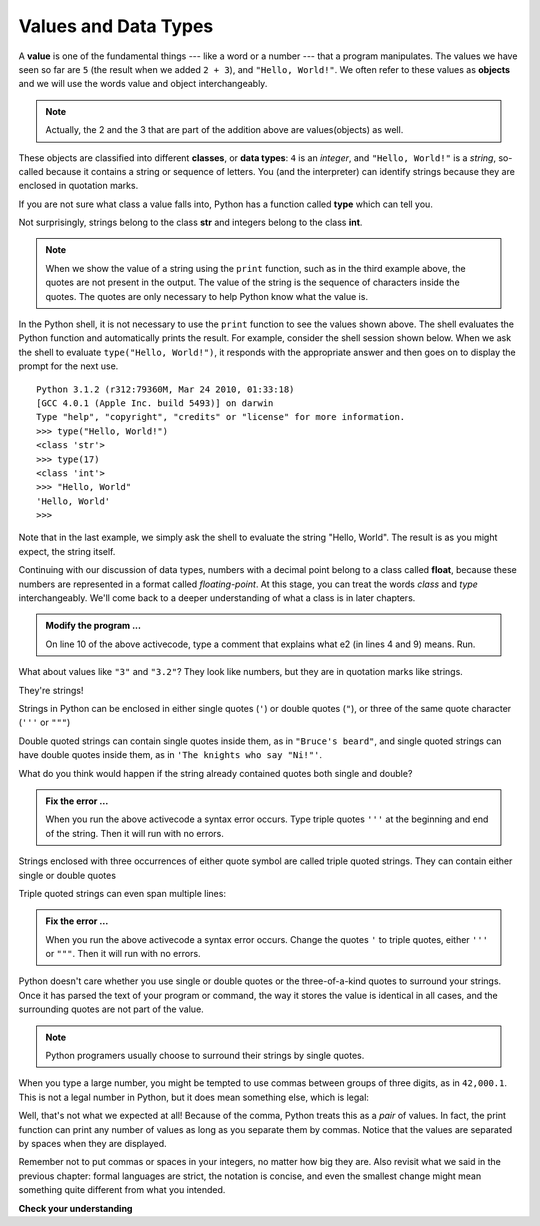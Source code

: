 ..  Copyright (C)  Brad Miller, David Ranum, Jeffrey Elkner, Peter Wentworth, Allen B. Downey, Chris
    Meyers, and Dario Mitchell.  Permission is granted to copy, distribute
    and/or modify this document under the terms of the GNU Free Documentation
    License, Version 1.3 or any later version published by the Free Software
    Foundation; with Invariant Sections being Forward, Prefaces, and
    Contributor List, no Front-Cover Texts, and no Back-Cover Texts.  A copy of
    the license is included in the section entitled "GNU Free Documentation
    License".

.. qnum::
   :prefix: data-2-
   :start: 1

.. index:: value, data type, string, integer, int, float, class, triple quoted string, type, str

Values and Data Types
---------------------

A **value** is one of the fundamental things --- like a word or a number --- that a program manipulates. The values we have seen so far are ``5`` (the result when we added ``2 + 3``), and ``"Hello, World!"``.  We often refer to these values as **objects** and we will use the words value and object interchangeably.

.. note::
	Actually, the 2 and the 3 that are part of the addition above are values(objects) as well.

These objects are classified into different **classes**, or **data types**: ``4`` is an *integer*, and ``"Hello, World!"`` is a *string*, so-called because it contains a string or sequence of letters. You (and the interpreter) can identify strings because they are enclosed in quotation marks.

If you are not sure what class a value falls into, Python has a function called **type** which can tell you.

.. activecode:: sda
    :nocanvas:

    print(type("Hello, World!"))
    print(type(17))
    print("Hello, World")

Not surprisingly, strings belong to the class **str** and integers belong to the class **int**.

.. note::

	When we show the value of a string using the ``print`` function, such as in the third example above, the quotes are not present in the output.  The value of the string is the sequence of characters inside the quotes.  The quotes are only necessary to help Python know what the value is.


In the Python shell, it is not necessary to use the ``print`` function to see the values shown above.  The shell evaluates the Python function and automatically prints the result.  For example, consider the shell session shown below.  When
we ask the shell to evaluate ``type("Hello, World!")``, it responds with the appropriate answer and then goes on to
display the prompt for the next use.

::

	Python 3.1.2 (r312:79360M, Mar 24 2010, 01:33:18)
	[GCC 4.0.1 (Apple Inc. build 5493)] on darwin
	Type "help", "copyright", "credits" or "license" for more information.
	>>> type("Hello, World!")
	<class 'str'>
	>>> type(17)
	<class 'int'>
	>>> "Hello, World"
	'Hello, World'
	>>>

Note that in the last example, we simply ask the shell to evaluate the string "Hello, World".  The result is as you might expect, the string itself.

Continuing with our discussion of data types, numbers with a decimal point belong to a class called **float**, because these numbers are represented in a format called *floating-point*.  At this stage, you can treat the words *class* and *type*
interchangeably.  We'll come back to a deeper understanding of what a class is in later chapters.

.. activecode:: sdb
    :nocanvas:

    print(3)
    print(3.0)
    print(3.2)
    print(1.2345e2)

    print(type(3))
    print(type(3.0))
    print(type(3.2))
    print(type(1.2345e2))
    #


.. admonition:: Modify the program ...

   On line 10 of the above activecode, type a comment that explains what e2 (in lines 4 and 9) means. Run.

What about values like ``"3"`` and ``"3.2"``? They look like numbers, but they are in quotation marks like strings.

.. activecode:: sdc
    :nocanvas:

    print(type("3"))
    print(type("3.2"))

They're strings!

Strings in Python can be enclosed in either single quotes (``'``) or double 
quotes (``"``), or three of the same quote character (``'''`` or ``"""``)

.. activecode:: sdd
    :nocanvas:

    print('This is a string.')
    print("And so is this.")
    print("""and this.""")
    print('''and even this...''')
    print(type('This is a string.') )
    print(type("And so is this.") )
    print(type("""and this.""") )
    print(type('''and even this...''') )


Double quoted strings can contain single quotes inside them, as in ``"Bruce's beard"``, and single quoted strings can have double quotes inside them, as in ``'The knights who say "Ni!"'``.

What do you think would happen if the string already contained quotes both single and double?


.. activecode:: sde
    :nocanvas:

    print("Oh no", she exclaimed, "Ben's bike is broken!")


.. admonition:: Fix the error ...

   When you run the above activecode a syntax error occurs. Type triple quotes ``'''`` at the beginning and end of the string. Then it will run with no errors.

Strings enclosed with three occurrences of either quote symbol are called triple quoted strings.  They can contain either single or double quotes

Triple quoted strings can even span multiple lines:

.. activecode:: sdf
    :nocanvas:

    print('This message

    spans several
    lines.')


.. admonition:: Fix the error ...

   When you run the above activecode a syntax error occurs. Change the quotes ``'`` to triple quotes, either ``'''`` or ``"""``. Then it will run with no errors.

Python doesn't care whether you use single or double quotes or the three-of-a-kind quotes to surround your strings.  Once it has parsed the text of your program or command, the way it stores the value is identical in all cases, and the surrounding quotes are not part of the value.

.. note::
   Python programers usually choose to surround their strings by single quotes.

When you type a large number, you might be tempted to use commas between groups of three digits, as in ``42,000.1``. This is not a legal number in Python, but it does mean something else, which is legal:

.. activecode:: sdg
    :nocanvas:

    print(42000.1)
    print(42,000.1)


Well, that's not what we expected at all! Because of the comma, Python treats this as a *pair* of values.     In fact, the print function can print any number of values as long as you separate them by commas.  Notice that the values are separated by spaces when they are displayed.

.. activecode:: sdh
    :nocanvas:

    print(42, 17, 56, 34, 11, 4.35, 32)
    print(3.4, "hello", 45)

Remember not to put commas or spaces in your integers, no
matter how big they are. Also revisit what we said in the previous chapter: formal languages are strict, the notation is concise, and even the smallest change might mean something quite different from what you intended.

**Check your understanding**

.. mchoice:: mc2a
   :answer_a: Print out the value and determine the data type based on the value printed.
   :answer_b: Use the type function.
   :answer_c: Use it in a known equation and print the result.
   :answer_d: Look at the declaration of the variable.
   :correct: b
   :feedback_a: You may be able to determine the data type based on the printed value, but it may also be  deceptive, like when a string prints, there are no quotes around it.
   :feedback_b: The type function will tell you the class the value belongs to.
   :feedback_c: Only numeric values can be used in equations.
   :feedback_d: In Python variables are not declared.

   How can you determine the type of a variable?

.. mchoice:: mc2b
   :answer_a: Character
   :answer_b: Integer
   :answer_c: Float
   :answer_d: String
   :correct: d
   :feedback_a: It is not a single character.
   :feedback_b: The data is not numeric.
   :feedback_c: The value is not numeric with a decimal point.
   :feedback_d: Strings can be enclosed in single quotes.

   What is the data type of 'this is what kind of data'?



